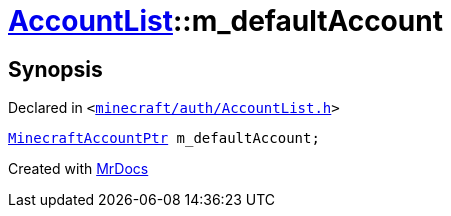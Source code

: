[#AccountList-m_defaultAccount]
= xref:AccountList.adoc[AccountList]::m&lowbar;defaultAccount
:relfileprefix: ../
:mrdocs:


== Synopsis

Declared in `&lt;https://github.com/PrismLauncher/PrismLauncher/blob/develop/launcher/minecraft/auth/AccountList.h#L164[minecraft&sol;auth&sol;AccountList&period;h]&gt;`

[source,cpp,subs="verbatim,replacements,macros,-callouts"]
----
xref:MinecraftAccountPtr.adoc[MinecraftAccountPtr] m&lowbar;defaultAccount;
----



[.small]#Created with https://www.mrdocs.com[MrDocs]#
